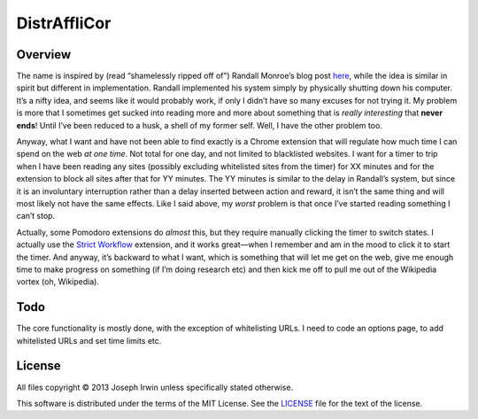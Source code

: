 =============
DistrAffliCor
=============

Overview
========

The name is inspired by (read “shamelessly ripped off of”) Randall
Monroe’s blog post here__, while the idea is similar in spirit but
different in implementation. Randall implemented his system simply by
physically shutting down his computer. It’s a nifty idea, and seems like
it would probably work, if only I didn’t have so many excuses for not
trying it. My problem is more that I sometimes get sucked into reading
more and more about something that is *really interesting* that **never
ends**! Until I’ve been reduced to a husk, a shell of my former self.
Well, I have the other problem too.

__ http://blog.xkcd.com/2011/02/18/distraction-affliction-correction-extensio/

Anyway, what I want and have not been able to find exactly is a Chrome
extension that will regulate how much time I can spend on the web *at
one time*.  Not total for one day, and not limited to blacklisted
websites. I want for a timer to trip when I have been reading any sites
(possibly excluding whitelisted sites from the timer) for XX minutes and
for the extension to block all sites after that for YY minutes. The YY
minutes is similar to the delay in Randall’s system, but since it is an
involuntary interruption rather than a delay inserted between action and
reward, it isn’t the same thing and will most likely not have the same
effects. Like I said above, my *worst* problem is that once I’ve started
reading something I can’t stop.

Actually, some Pomodoro extensions do *almost* this, but they require
manually clicking the timer to switch states. I actually use the `Strict
Workflow`_ extension, and it works great—when I remember and am in the
mood to click it to start the timer. And anyway, it’s backward to what I
want, which is something that will let me get on the web, give me enough
time to make progress on something (if I’m doing research etc) and then
kick me off to pull me out of the Wikipedia vortex (oh, Wikipedia).

.. _`Strict Workflow`: https://chrome.google.com/webstore/detail/strict-workflow/cgmnfnmlficgeijcalkgnnkigkefkbhd


Todo
====

The core functionality is mostly done, with the exception of
whitelisting URLs. I need to code an options page, to add whitelisted
URLs and set time limits etc.


License
=======

All files copyright © 2013 Joseph Irwin unless specifically stated
otherwise.

This software is distributed under the terms of the MIT License. See the
`LICENSE <LICENSE>`_ file for the text of the license.
